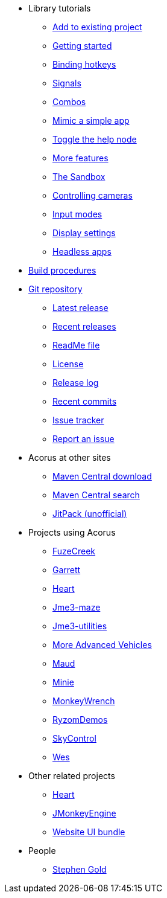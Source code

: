 * Library tutorials
** xref:add.adoc[Add to existing project]
** xref:hello.adoc[Getting started]
** xref:bind.adoc[Binding hotkeys]
** xref:signal.adoc[Signals]
** xref:combo.adoc[Combos]
** xref:mimic.adoc[Mimic a simple app]
** xref:toggle.adoc[Toggle the help node]
** xref:more.adoc[More features]
** xref:sandbox.adoc[The Sandbox]
** xref:camera.adoc[Controlling cameras]
** xref:modes.adoc[Input modes]
** xref:dsedit.adoc[Display settings]
** xref:headless.adoc[Headless apps]
* xref:build.adoc[Build procedures]
* https://github.com/stephengold/Acorus[Git repository]
** https://github.com/stephengold/Acorus/releases/latest[Latest release]
** https://github.com/stephengold/Acorus/releases[Recent releases]
** https://github.com/stephengold/Acorus/blob/master/README.md[ReadMe file]
** https://raw.githubusercontent.com/stephengold/Acorus/master/LICENSE[License]
** https://github.com/stephengold/Acorus/blob/master/AcorusLibrary/release-notes.md[Release log]
** https://github.com/stephengold/Acorus/commits/master[Recent commits]
** https://github.com/stephengold/Acorus/issues[Issue tracker]
** https://github.com/stephengold/Acorus/issues/new[Report an issue]
* Acorus at other sites
** https://repo1.maven.org/maven2/com/github/stephengold/Acorus[Maven Central download]
** https://central.sonatype.com/search?q=Acorus&namespace=com.github.stephengold[Maven Central search]
** https://jitpack.io/#stephengold/Acorus[JitPack (unofficial)]
* Projects using Acorus
** https://github.com/stephengold/FuzeCreek[FuzeCreek]
** https://github.com/stephengold/Garrett[Garrett]
** https://github.com/stephengold/Heart[Heart]
** https://stephengold.github.io/jme3-maze[Jme3-maze]
** https://stephengold.github.io/jme3-utilities[Jme3-utilities]
** https://stephengold.github.io/jme-vehicles[More Advanced Vehicles]
** https://stephengold.github.io/Maud[Maud]
** https://stephengold.github.io/Minie[Minie]
** https://stephengold.github.io/MonkeyWrench[MonkeyWrench]
** https://github.com/stephengold/RyzomDemos[RyzomDemos]
** https://github.com/stephengold/SkyControl[SkyControl]
** https://github.com/stephengold/Wes[Wes]
* Other related projects
** https://github.com/stephengold/Heart[Heart]
** https://jmonkeyengine.org[JMonkeyEngine]
** https://github.com/stephengold/antora-ui-bundle[Website UI bundle]
* People
** https://stephengold.github.io[Stephen Gold]
